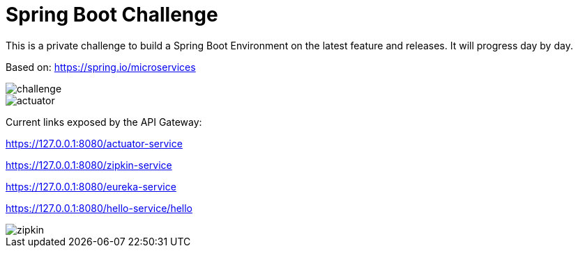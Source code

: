 # Spring Boot Challenge

This is a private challenge to build a Spring Boot Environment on the latest feature and releases.
It will progress day by day.

Based on: https://spring.io/microservices

image::doc/challenge.png[]

image::doc/actuator.png[]

Current links exposed by the API Gateway:

https://127.0.0.1:8080/actuator-service

https://127.0.0.1:8080/zipkin-service

https://127.0.0.1:8080/eureka-service

https://127.0.0.1:8080/hello-service/hello

image::doc/zipkin.png[]
